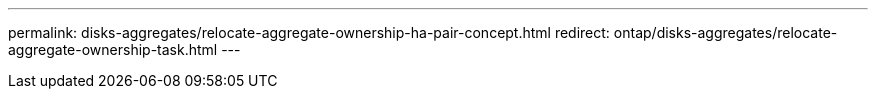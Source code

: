 ---
permalink: disks-aggregates/relocate-aggregate-ownership-ha-pair-concept.html
redirect: ontap/disks-aggregates/relocate-aggregate-ownership-task.html
---

// 24 MAY 2022, redirect
